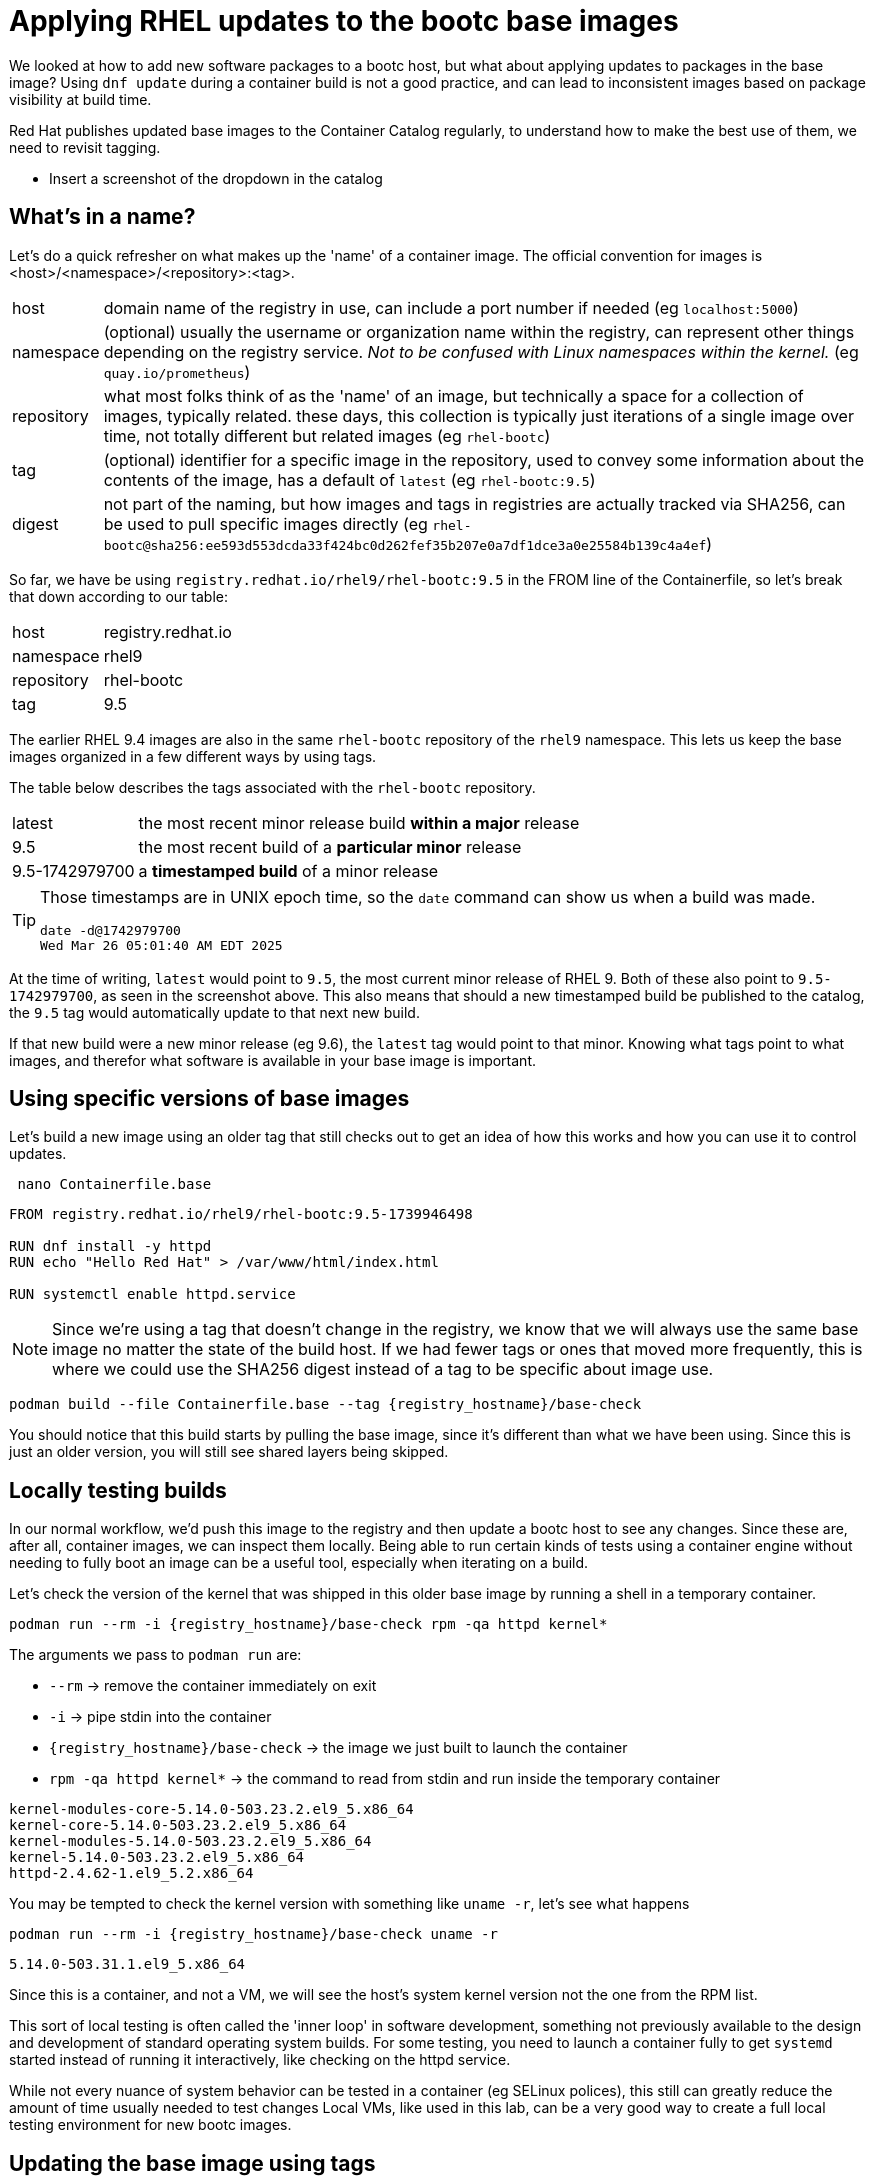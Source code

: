= Applying RHEL updates to the bootc base images

We looked at how to add new software packages to a bootc host, but what about applying updates to packages in the base image? Using `dnf update` during a container build is not a good practice, and can lead to inconsistent images based on package visibility at build time.

Red Hat publishes updated base images to the Container Catalog regularly, to understand how to make the best use of them, we need to revisit tagging.

* Insert a screenshot of the dropdown in the catalog

[#naming]
== What's in a name?

Let's do a quick refresher on what makes up the 'name' of a container image. The official convention for images is <host>/<namespace>/<repository>:<tag>.
[cols="~,~"]
|===
|host
|domain name of the registry in use, can include a port number if needed (eg `localhost:5000`)

|namespace
|(optional) usually the username or organization name within the registry, can represent other things depending on the registry service. _Not to be confused with Linux namespaces within the kernel._ (eg `quay.io/prometheus`)

|repository
|what most folks think of as the 'name' of an image, but technically a space for a collection of images, typically related. these days, this collection is typically just iterations of a single image over time, not totally different but related images (eg `rhel-bootc`) 

|tag
|(optional) identifier for a specific image in the repository, used to convey some information about the contents of the image, has a default of `latest` (eg `rhel-bootc:9.5`)

|digest
|not part of the naming, but how images and tags in registries are actually tracked via SHA256, can be used to pull specific images directly (eg `rhel-bootc@sha256:ee593d553dcda33f424bc0d262fef35b207e0a7df1dce3a0e25584b139c4a4ef`)
|===

So far, we have be using `registry.redhat.io/rhel9/rhel-bootc:9.5` in the FROM line of the Containerfile, so let's break that down according to our table:

[cols="~,~"]
|===
|host
|registry.redhat.io

|namespace
|rhel9

|repository
|rhel-bootc

|tag
|9.5
|===

The earlier RHEL 9.4 images are also in the same `rhel-bootc` repository of the `rhel9` namespace. This lets us keep the base images organized in a few different ways by using tags.

The table below describes the tags associated with the `rhel-bootc` repository.
[cols="~,~"]
|===
|latest
|the most recent minor release build *within a major* release

|9.5
|the most recent build of a *particular minor* release

|9.5-1742979700
|a *timestamped build* of a minor release
|===

[TIP]
====
Those timestamps are in UNIX epoch time, so the `date` command can show us when a build was made.
....
date -d@1742979700
Wed Mar 26 05:01:40 AM EDT 2025
....
====

At the time of writing, `latest` would point to `9.5`, the most current minor release of RHEL 9. Both of these also point to `9.5-1742979700`, as seen in the screenshot above. This also means that should a new timestamped build be published to the catalog, the `9.5` tag would automatically update to that next new build. 

If that new build were a new minor release (eg 9.6), the `latest` tag would point to that minor. Knowing what tags point to what images, and therefor what software is available in your base image is important. 

[#tag-build]
== Using specific versions of base images
Let's build a new image using an older tag that still checks out to get an idea of how this works and how you can use it to control updates.

[source,bash,role="execute",subs=attributes+]
----
 nano Containerfile.base
----

[source,dockerfile,role="execute",subs=attributes+]
----
FROM registry.redhat.io/rhel9/rhel-bootc:9.5-1739946498

RUN dnf install -y httpd
RUN echo "Hello Red Hat" > /var/www/html/index.html

RUN systemctl enable httpd.service
----
[NOTE]
====
Since we're using a tag that doesn't change in the registry, we know that we will always use the same base image no matter the state of the build host. If we had fewer tags or ones that moved more frequently, this is where we could use the SHA256 digest instead of a tag to be specific about image use.
====

[source,bash,role="execute",subs=attributes+]
----
podman build --file Containerfile.base --tag {registry_hostname}/base-check
----
You should notice that this build starts by pulling the base image, since it's different than what we have been using.  Since this is just an older version, you will still see shared layers being skipped.

[#test]
== Locally testing builds
In our normal workflow, we'd push this image to the registry and then update a bootc host to see any changes. Since these are, after all, container images, we can inspect them locally. Being able to run certain kinds of tests using a container engine without needing to fully boot an image can be a useful tool, especially when iterating on a build.

Let's check the version of the kernel that was shipped in this older base image by running a shell in a temporary container.

[source,bash,role="execute",subs=attributes+]
----
podman run --rm -i {registry_hostname}/base-check rpm -qa httpd kernel*
----
The arguments we pass to `podman run` are:

  * `--rm` -> remove the container immediately on exit
  * `-i` -> pipe stdin into the container
  * `{registry_hostname}/base-check` -> the image we just built to launch the container
  * `rpm -qa httpd kernel*` -> the command to read from stdin and run inside the temporary container
....
kernel-modules-core-5.14.0-503.23.2.el9_5.x86_64
kernel-core-5.14.0-503.23.2.el9_5.x86_64
kernel-modules-5.14.0-503.23.2.el9_5.x86_64
kernel-5.14.0-503.23.2.el9_5.x86_64
httpd-2.4.62-1.el9_5.2.x86_64
....

You may be tempted to check the kernel version with something like `uname -r`, let's see what happens
[source,bash,role="execute",subs=attributes+]
----
podman run --rm -i {registry_hostname}/base-check uname -r
----
....
5.14.0-503.31.1.el9_5.x86_64
....

Since this is a container, and not a VM, we will see the host's system kernel version not the one from the RPM list.

This sort of local testing is often called the 'inner loop' in software development, something not previously available to the design and development of standard operating system builds. For some testing, you need to launch a container fully to get `systemd` started instead of running it interactively, like checking on the httpd service.

While not every nuance of system behavior can be tested in a container (eg SELinux polices), this still can greatly reduce the amount of time usually needed to test changes Local VMs, like used in this lab, can be a very good way to create a full local testing environment for new bootc images. 

[#tag-update]
== Updating the base image using tags
To update the base image, we only need to change the tag to the latest timestamp variant (as of the writing of this exercise) and build the image:
[source,bash,role="execute",subs=attributes+]
----
 nano Containerfile.base
----
[source,dockerfile,role="execute",subs=attributes+]
----
FROM registry.redhat.io/rhel9/rhel-bootc:9.5-1742979700

RUN dnf install -y httpd
RUN echo "Hello Red Hat" > /var/www/html/index.html

RUN systemctl enable httpd.service
----

[source,bash,role="execute",subs=attributes+]
----
podman build --file Containerfile.base --tag {registry_hostname}/base-check
----
You should notice that this build skips *all* of the layers when pulling the base image. While it's a different tag, it's the same image as the one we've used throughout the exercises. Multiple tags can refer to a single image, allow you to convey meaningful information about an image. 

You should also notice that we completely rebuilt the image, since the change in the container definition was at the very first instruction. This means the whole cache is skipped, unlike the previous builds in this lab.

Now let's check the package versions in this base image using the same commands as before, but with our new image.
[source,bash,role="execute",subs=attributes+]
----
podman run --rm -i {registry_hostname}/base-check rpm -qa httpd kernel*
----
....
kernel-modules-core-5.14.0-503.33.1.el9_5.x86_64
kernel-core-5.14.0-503.33.1.el9_5.x86_64
kernel-modules-5.14.0-503.33.1.el9_5.x86_64
kernel-5.14.0-503.33.1.el9_5.x86_64
httpd-2.4.62-1.el9_5.2.x86_64
....

There's a newer kernel provided by the updated base image, but the version of httpd installed is the same. We're using repositories directly from the Red Hat services, any packages we add during the container build will be whatever is most recently published. You can also update to a newer minor version by simply changing the tag to match.

// ANCHOR NEW BRANCH HERE

Making use of the tags in the catalog provides you with more options to control and trace your base images. To do the same with the packages you install on top of the base, you can use something like Satellite to control the visibility of new packages at build time. This combination can eliminate any drift between base images and installed packages from repositories.

You could routinely check the catalog for updates on some set schedule that works for your operational needs. This could be tedious across a large number of standard builds and could be automated. You could also take advantage of a new set of tools, not usually available for standard operating environment build and design. As image mode uses standard container methods, you can use other standard container tools like those that drive current gitops pipelines. This opens the door to entirely different ways of automating the building, deploying, and maintaining of your standard operating environments and the application images that use them. If you'd like to read more about a gitops flow, we have a blog that https://www.redhat.com/en/blog/jumpstart-gitops-image-mode[walks through a simple set up on GitHub^] with an accompanying template.
